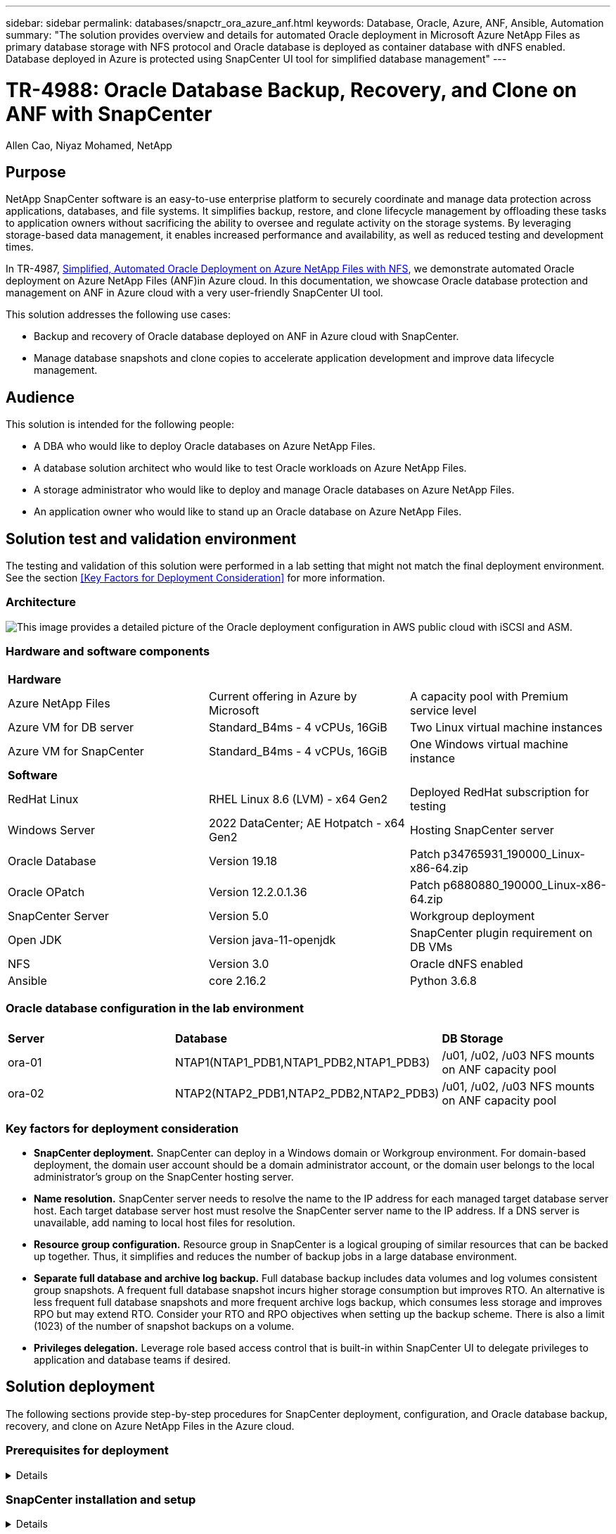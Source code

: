 ---
sidebar: sidebar
permalink: databases/snapctr_ora_azure_anf.html
keywords: Database, Oracle, Azure, ANF, Ansible, Automation
summary: "The solution provides overview and details for automated Oracle deployment in Microsoft Azure NetApp Files as primary database storage with NFS protocol and Oracle database is deployed as container database with dNFS enabled. Database deployed in Azure is protected using SnapCenter UI tool for simplified database management" 
---

= TR-4988: Oracle Database Backup, Recovery, and Clone on ANF with SnapCenter
:hardbreaks:
:nofooter:
:icons: font
:linkattrs:
:imagesdir: ./../media/

Allen Cao, Niyaz Mohamed, NetApp

[.lead]
== Purpose

NetApp SnapCenter software is an easy-to-use enterprise platform to securely coordinate and manage data protection across applications, databases, and file systems. It simplifies backup, restore, and clone lifecycle management by offloading these tasks to application owners without sacrificing the ability to oversee and regulate activity on the storage systems. By leveraging storage-based data management, it enables increased performance and availability, as well as reduced testing and development times.

In TR-4987, link:https://docs.netapp.com/us-en/netapp-solutions/databases/automation_ora_anf_nfs.html[Simplified, Automated Oracle Deployment on Azure NetApp Files with NFS^], we demonstrate automated Oracle deployment on Azure NetApp Files (ANF)in Azure cloud. In this documentation, we showcase Oracle database protection and management on ANF in Azure cloud with a very user-friendly SnapCenter UI tool. 

This solution addresses the following use cases:

* Backup and recovery of Oracle database deployed on ANF in Azure cloud with SnapCenter.  
* Manage database snapshots and clone copies to accelerate application development and improve data lifecycle management.

== Audience

This solution is intended for the following people:

* A DBA who would like to deploy Oracle databases on Azure NetApp Files.
* A database solution architect who would like to test Oracle workloads on Azure NetApp Files.
* A storage administrator who would like to deploy and manage Oracle databases on Azure NetApp Files.
* An application owner who would like to stand up an Oracle database on Azure NetApp Files.

== Solution test and validation environment

The testing and validation of this solution were performed in a lab setting that might not match the final deployment environment. See the section <<Key Factors for Deployment Consideration>> for more information. 

=== Architecture

image::automation_ora_anf_nfs_archit.png["This image provides a detailed picture of the Oracle deployment configuration in AWS public cloud with iSCSI and ASM."]

=== Hardware and software components

[width=100%,cols="33%, 33%, 33%", frame=none, grid=rows]
|===
3+^| *Hardware*
| Azure NetApp Files | Current offering in Azure by Microsoft | A capacity pool with Premium service level 
| Azure VM for DB server | Standard_B4ms - 4 vCPUs, 16GiB | Two Linux virtual machine instances 
| Azure VM for SnapCenter | Standard_B4ms - 4 vCPUs, 16GiB | One Windows virtual machine instance 

3+^| *Software*
| RedHat Linux | RHEL Linux 8.6 (LVM) - x64 Gen2 | Deployed RedHat subscription for testing
| Windows Server | 2022 DataCenter; AE Hotpatch - x64 Gen2 | Hosting SnapCenter server 
| Oracle Database | Version 19.18 | Patch p34765931_190000_Linux-x86-64.zip
| Oracle OPatch | Version 12.2.0.1.36 | Patch p6880880_190000_Linux-x86-64.zip
| SnapCenter Server | Version 5.0 | Workgroup deployment 
| Open JDK | Version java-11-openjdk | SnapCenter plugin requirement on DB VMs 
| NFS | Version 3.0 | Oracle dNFS enabled
| Ansible | core 2.16.2 | Python 3.6.8
|===

=== Oracle database configuration in the lab environment

[width=100%,cols="33%, 33%, 33%", frame=none, grid=rows]
|===
3+^| 
| *Server* | *Database* | *DB Storage*
| ora-01 | NTAP1(NTAP1_PDB1,NTAP1_PDB2,NTAP1_PDB3) | /u01, /u02, /u03 NFS mounts on ANF capacity pool
| ora-02 | NTAP2(NTAP2_PDB1,NTAP2_PDB2,NTAP2_PDB3) | /u01, /u02, /u03 NFS mounts on ANF capacity pool
|===

=== Key factors for deployment consideration

* *SnapCenter deployment.* SnapCenter can deploy in a Windows domain or Workgroup environment. For domain-based deployment, the domain user account should be a domain administrator account, or the domain user belongs to the local administrator's group on the SnapCenter hosting server.    

* *Name resolution.* SnapCenter server needs to resolve the name to the IP address for each managed target database server host. Each target database server host must resolve the SnapCenter server name to the IP address. If a DNS server is unavailable, add naming to local host files for resolution.  

* *Resource group configuration.* Resource group in SnapCenter is a logical grouping of similar resources that can be backed up together. Thus, it simplifies and reduces the number of backup jobs in a large database environment. 

* *Separate full database and archive log backup.* Full database backup includes data volumes and log volumes consistent group snapshots. A frequent full database snapshot incurs higher storage consumption but improves RTO. An alternative is less frequent full database snapshots and more frequent archive logs backup, which consumes less storage and improves RPO but may extend RTO. Consider your RTO and RPO objectives when setting up the backup scheme. There is also a limit (1023) of the number of snapshot backups on a volume.

* *Privileges delegation.* Leverage role based access control that is built-in within SnapCenter UI to delegate privileges to application and database teams if desired. 
  
== Solution deployment

The following sections provide step-by-step procedures for SnapCenter deployment, configuration, and Oracle database backup, recovery, and clone on Azure NetApp Files in the Azure cloud.  

=== Prerequisites for deployment
[%collapsible]
====

Deployment requires existing Oracle databases running on ANF in Azure. If not, follow the steps below to create two Oracle databases for solution validation. For details of Oracle database deployment on ANF in Azure cloud with automation, referred to TR-4987: link:https://docs.netapp.com/us-en/netapp-solutions/databases/automation_ora_anf_nfs.html[Simplified, Automated Oracle Deployment on Azure NetApp Files with NFS^]  

. An Azure account has been set up, and the necessary VNet and network segments have been created within your Azure account.

. From the Azure cloud portal, deploy Azure Linux VMs as Oracle DB servers. Create an Azure NetApp Files capacity pool and database volumes for Oracle database. Enable VM SSH private/public key authentication for azureuser to DB servers. See the architecture diagram in the previous section for details about the environment setup. Also referred to link:https://docs.netapp.com/us-en/netapp-solutions/databases/azure_ora_nfile_procedures.html[Step-by-Step Oracle deployment procedures on Azure VM and Azure NetApp Files^] for detailed information.
+
[NOTE]

For Azure VMs deployed with local disk redundancy, ensure that you have allocated at least 128G in the VM root disk to have sufficient space to stage Oracle installation files and add OS swap file. Expand /tmplv and /rootlv OS partition accordingly. Ensure the database volume naming follows the VMname-u01, VMname-u02, and VMname-u03 convention.
+
[source, cli]
sudo lvresize -r -L +20G /dev/mapper/rootvg-rootlv
+
[source, cli]
sudo lvresize -r -L +10G /dev/mapper/rootvg-tmplv

. From the Azure cloud portal, provision a Windows server to run the NetApp SnapCenter UI tool with the latest version. Refer to the following link for details: link:https://docs.netapp.com/us-en/snapcenter/install/task_install_the_snapcenter_server_using_the_install_wizard.html[Install the SnapCenter Server^]. 

. Provision a Linux VM as the Ansible controller node with the latest version of Ansible and Git installed. Refer to the following link for details: link:https://docs.netapp.com/us-en/netapp-solutions/automation/getting-started.html[Getting Started with NetApp solution automation^] in section - 
`Setup the Ansible Control Node for CLI deployments on RHEL / CentOS` or 
`Setup the Ansible Control Node for CLI deployments on Ubuntu / Debian`. 
+
[NOTE]

The Ansible controller node can locate either on-premisses or in Azure cloud as far as it can reach Azure DB VMs via ssh port.  

. Clone a copy of the NetApp Oracle deployment automation toolkit for NFS. Follow instructions in link:https://docs.netapp.com/us-en/netapp-solutions/databases/automation_ora_anf_nfs.html[TR-4887^] to execute the playbooks.
+
[source, cli]
git clone https://bitbucket.ngage.netapp.com/scm/ns-bb/na_oracle_deploy_nfs.git

. Stage following Oracle 19c installation files on Azure DB VM /tmp/archive directory with 777 permission.
+
      installer_archives:
        - "LINUX.X64_193000_db_home.zip"
        - "p34765931_190000_Linux-x86-64.zip"
        - "p6880880_190000_Linux-x86-64.zip"


. Watch the following video:
+
video::960fb370-c6e0-4406-b6d5-b110014130e8[panopto, title="Oracle Database Backup, Recovery, and Clone on ANF with SnapCenter", width=360]

. Review the `Get Started` online menu.
+

====

=== SnapCenter installation and setup
[%collapsible]


====

We recommend to go through online link:https://docs.netapp.com/us-en/snapcenter/index.html[SnapCenter Software documentation^] before proceeding to SnapCenter installation and configuration: . Following provides a high level summary of steps for installation and setup of SnapCenter software for Oracle on Azure ANF. 

. From SnapCenter Windows server, download and install latest java JDK from link:https://www.java.com/en/[Get Java for desktop applications^].

. From SnapCenter Windows server, download and install latest version (currently 5.0) of SnapCenter installation executable from NetApp support site: link:https://mysupport.netapp.com/site/[NetApp | Support^].

. After SnapCenter server installation, launch browser to login to SnapCenter with Windows local admin user or domain user credential via port 8146.
+
image::snapctr_ora_azure_anf_setup_01.png["This image provides login screen for SnapCenter server"]

. Review `Get Started` online menu.
+
image::snapctr_ora_azure_anf_setup_02.png["This image provides online menu for SnapCenter server"]

. In `Settings-Global Settings`, check `Hypervisor Settings` and click on Update.
+
image::snapctr_ora_azure_anf_setup_03.png["This image provides Hypervisor Settings for SnapCenter server"] 

. If needed, adjust `Session Timeout` for SnapCenter UI to the desired interval.
+
image::snapctr_ora_azure_anf_setup_04.png["This image provides Session Timeout for SnapCenter server"]

. Add additional users to SnapCenter if needed.
+
image::snapctr_ora_azure_anf_setup_06.png["This image provides Settings-Users and Access for SnapCenter server"]

. The `Roles` tab list the built-in roles that can be assigned to different SnapCenter users. Custom roles also can be created by admin user with desired privileges.
+
image::snapctr_ora_azure_anf_setup_07.png["This image provides Roles for SnapCenter server"] 

. From `Settings-Credential`, create credentials for SnapCenter management targets. In this demo use case, they are linux user for login to Azure VM and ANF credential for capacity pool access.
+
image::snapctr_ora_azure_anf_setup_08.png["This image provides Credentials for SnapCenter server"]
image::snapctr_ora_azure_anf_setup_09.png["This image provides Credentials for SnapCenter server"]
image::snapctr_ora_azure_anf_setup_10.png["This image provides Credentials for SnapCenter server"] 

. From `Storage Systems` tab, add `Azure NetApp Files` with credential created above.
+
image::snapctr_ora_azure_anf_setup_11.png["This image provides Azure NetApp Files for SnapCenter server"]
image::snapctr_ora_azure_anf_setup_12.png["This image provides Azure NetApp Files for SnapCenter server"]

. From `Hosts` tab, add Azure DB VMs, which installs SnapCenter plugin for Oracle on Linux.
+
image::snapctr_ora_azure_anf_setup_13.png["This image provides Hosts for SnapCenter server"]
image::snapctr_ora_azure_anf_setup_14.png["This image provides Hosts for SnapCenter server"]
image::snapctr_ora_azure_anf_setup_15.png["This image provides Hosts for SnapCenter server"]

. Once host plugin is installed on DB server VM, databases on the host are auto discovered and visible in `Resources` tab. Back to `Settings-Polices`, create backup policies for full Oracle database online backup and archive logs only backup. Refer to this document link:https://docs.netapp.com/us-en/snapcenter/protect-sco/task_create_backup_policies_for_oracle_database.html[Create backup policies for Oracle databases^] for detailed step by step procedures.
+
image::snapctr_ora_azure_anf_setup_05.png["This image provides Settings-Policies for SnapCenter server"] 
====

=== Database backup
[%collapsible]

====

A NetApp snapshot backup creates a point-in-time image of the database volumes that you can use to restore in case of a system failure or data loss. Snapshot backups take very little time, usually less than a minute. The backup image consumes minimal storage space and incurs negligible performance overhead because it records only changes to files since the last snapshot copy was made. Following section demonstrates the implementation of snapshots for Oracle database backup in SnapCenter. 

. Navigating to `Resources` tab, which lists the databases discovered once SnapCenter plugin installed on database VM. Initially, the `Overall Status` of database shows as `Not protected`.  
+
image::snapctr_ora_azure_anf_bkup_01.png["This image provides database backup for SnapCenter server"]

. Click on `View` drop-down  to change to `Resource Group`. Click on `Add` sign on the right to add a Resource Group.
+
image::snapctr_ora_azure_anf_bkup_02.png["This image provides database backup for SnapCenter server"]

. Name your resource group, tags, and any custom naming.
+
image::snapctr_ora_azure_anf_bkup_03.png["This image provides database backup for SnapCenter server"]

. Add resources to your `Resource Group`. Grouping of similar resources can simplify database management in a large environment.
+
image::snapctr_ora_azure_anf_bkup_04.png["This image provides database backup for SnapCenter server"]

. Select the backup policy and set a schedule by click on '+' sign under `Configure Schedules`.
+
image::snapctr_ora_azure_anf_bkup_05.png["This image provides database backup for SnapCenter server"]
image::snapctr_ora_azure_anf_bkup_06.png["This image provides database backup for SnapCenter server"]

. If backup verification is not configured in policy, leave verification page as is. 
+ 
image::snapctr_ora_azure_anf_bkup_07.png["This image provides database backup for SnapCenter server"]
  
. In order to email a backup report and notification, a SMTP mail server is needed in the environment. Or leave it black if a mail server is not setup.
+
image::snapctr_ora_azure_anf_bkup_08.png["This image provides database backup for SnapCenter server"]

. Summary of new resource group.
+
image::snapctr_ora_azure_anf_bkup_09.png["This image provides database backup for SnapCenter server"]

. Repeat the above procedures to create a database archive log only backup with corresponding backup policy.
+
image::snapctr_ora_azure_anf_bkup_10_1.png["This image provides database backup for SnapCenter server"]

. Click on a resource group to reveal the resources it includes. Besides the scheduled backup job, an one-off backup can be triggered by clicking on `Backup Now`.
+
image::snapctr_ora_azure_anf_bkup_10.png["This image provides database backup for SnapCenter server"]
image::snapctr_ora_azure_anf_bkup_11.png["This image provides database backup for SnapCenter server"]

. Click on the running job to open a monitoring window, which allows the operator to track the job progress in real-time.
+
image::snapctr_ora_azure_anf_bkup_12.png["This image provides database backup for SnapCenter server"]

. A snapshot backup set appears under database topology once a successful backup job finishes. A full database backup set includes a snapshot of the database data volumes and a snapshot of the database log volumes. A log-only backup contains only a snapshot of the database log volumes. 
+
image::snapctr_ora_azure_anf_bkup_13.png["This image provides database backup for SnapCenter server"]

====

=== Database recovery
[%collapsible]

====

Database recovery via SnapCenter restores a snapshot copy of the database volume image point-in-time. The database is then rolled forward to a desired point by SCN/timestamp or a point as allowed by available archive logs in the backup set. The following section demonstrates the workflow of database recovery with SnapCenter UI. 

. From `Resources` tab, open the database `Primary Backup(s)` page. Choose the snapshot of database data volume, then click on `Restore` button to launch database recovery workflow. Note the SCN number or timestamp in the backup sets if you like to run the recovery by Oracle SCN or timestamp.
+
image::snapctr_ora_azure_anf_restore_01.png["This image provides database restore for SnapCenter server"]

. Select `Restore Scope`. For a container database, SnapCenter is flexible to perform a full container database (All Datafiles), pluggable databases, or tablespaces level restore. 
+
image::snapctr_ora_azure_anf_restore_02.png["This image provides database restore for SnapCenter server"]

. Select `Recovery Scope`. `All logs` means to apply all available archive logs in the backup set. Point-in-time recovery by SCN or timestamp are also available.
+
image::snapctr_ora_azure_anf_restore_03.png["This image provides database restore for SnapCenter server"] 

. The `PreOps` allows execution of scripts against database before restore/recovery operation.
+
image::snapctr_ora_azure_anf_restore_04.png["This image provides database restore for SnapCenter server"]

. The `PostOps` allows execution of scripts against database after restore/recovery operation.
+
image::snapctr_ora_azure_anf_restore_05.png["This image provides database restore for SnapCenter server"]

. Notification via email if desired.
+
image::snapctr_ora_azure_anf_restore_06.png["This image provides database restore for SnapCenter server"]

. Restore job summary
+
image::snapctr_ora_azure_anf_restore_07.png["This image provides database restore for SnapCenter server"]

. Click on running job to open `Job Details` window. The job status can also be opened and viewed from the `Monitor` tab.
+
image::snapctr_ora_azure_anf_restore_08.png["This image provides database restore for SnapCenter server"]

====

=== Database clone
[%collapsible]

====

Database clone via SnapCenter is accomplished by creating a new volume from a snapshot of a volume. The system uses the snapshot information to clone a new volume using the data on the volume when the snapshot was taken. More importantly, it is quick (a few minutes) and efficient compared with other methods to make a cloned copy of the production database to support development or testing. Thus, dramatically improve your database application lifecycle management. The following section demonstrates the workflow of database clone with SnapCenter UI.

. From `Resources` tab, open the database `Primary Backup(s)` page. Choose the snapshot of database data volume, then click on `clone` button to launch database clone workflow.
+
image::snapctr_ora_azure_anf_clone_01.png["This image provides database clone for SnapCenter server"]

. Name the clone database SID. Optionally, for a container database, clone can be done at PDB level as well.
+
image::snapctr_ora_azure_anf_clone_02.png["This image provides database clone for SnapCenter server"]

. Select the DB server where you want to place your cloned database copy. Keep the default file locations unless you want to name them differently.
+
image::snapctr_ora_azure_anf_clone_03.png["This image provides database clone for SnapCenter server"]

. Identical Oracle software stack as in source database should have been installed and configured on clone DB host. Keep the default credential but change `Oracle Home Settings` to match with settings on clone DB host.
+
image::snapctr_ora_azure_anf_clone_04.png["This image provides database clone for SnapCenter server"]

. The `PreOps` allows execution of scripts before clone operation. Database parameters can be adjusted to meet a clone DB needs as versus a production database, such as reduced SGA target.  
+
image::snapctr_ora_azure_anf_clone_05.png["This image provides database clone for SnapCenter server"]

. The `PostOps` allows execution of scripts against database after clone operation. Clone database recovery can be SCN, timestamp based, or Until cancel (rolling forward database to last archived log in the backup set).
+
image::snapctr_ora_azure_anf_clone_06.png["This image provides database clone for SnapCenter server"]

. Notification via email if desired.
+
image::snapctr_ora_azure_anf_clone_07.png["This image provides database clone for SnapCenter server"]

. Clone job summary.
+
image::snapctr_ora_azure_anf_clone_08.png["This image provides database clone for SnapCenter server"]

. Click on running job to open `Job Details` window. The job status can also be opened and viewed from the `Monitor` tab.
+
image::snapctr_ora_azure_anf_clone_09.png["This image provides database restore for SnapCenter server"]

. Cloned database registers with SnapCenter immediately.
+
image::snapctr_ora_azure_anf_clone_10.png["This image provides database restore for SnapCenter server"]

. Validate clone database on DB server host. For a cloned development database, database archive mode should be turned off.
+
....

[azureuser@ora-02 ~]$ sudo su
[root@ora-02 azureuser]# su - oracle
Last login: Tue Feb  6 16:26:28 UTC 2024 on pts/0

[oracle@ora-02 ~]$ uname -a
Linux ora-02 4.18.0-372.9.1.el8.x86_64 #1 SMP Fri Apr 15 22:12:19 EDT 2022 x86_64 x86_64 x86_64 GNU/Linux
[oracle@ora-02 ~]$ df -h
Filesystem                                       Size  Used Avail Use% Mounted on
devtmpfs                                         7.7G     0  7.7G   0% /dev
tmpfs                                            7.8G     0  7.8G   0% /dev/shm
tmpfs                                            7.8G   49M  7.7G   1% /run
tmpfs                                            7.8G     0  7.8G   0% /sys/fs/cgroup
/dev/mapper/rootvg-rootlv                         22G   17G  5.6G  75% /
/dev/mapper/rootvg-usrlv                          10G  2.0G  8.1G  20% /usr
/dev/mapper/rootvg-homelv                       1014M   40M  975M   4% /home
/dev/sda1                                        496M  106M  390M  22% /boot
/dev/mapper/rootvg-varlv                         8.0G  958M  7.1G  12% /var
/dev/sda15                                       495M  5.9M  489M   2% /boot/efi
/dev/mapper/rootvg-tmplv                          12G  8.4G  3.7G  70% /tmp
tmpfs                                            1.6G     0  1.6G   0% /run/user/54321
172.30.136.68:/ora-02-u03                        250G  2.1G  248G   1% /u03
172.30.136.68:/ora-02-u01                        100G   10G   91G  10% /u01
172.30.136.68:/ora-02-u02                        250G  7.5G  243G   3% /u02
tmpfs                                            1.6G     0  1.6G   0% /run/user/1000
tmpfs                                            1.6G     0  1.6G   0% /run/user/0
172.30.136.68:/ora-01-u02-Clone-020624161543077  250G  8.2G  242G   4% /u02_ntap1dev

[oracle@ora-02 ~]$ cat /etc/oratab
#
# This file is used by ORACLE utilities.  It is created by root.sh
# and updated by either Database Configuration Assistant while creating
# a database or ASM Configuration Assistant while creating ASM instance.

# A colon, ':', is used as the field terminator.  A new line terminates
# the entry.  Lines beginning with a pound sign, '#', are comments.
#
# Entries are of the form:
#   $ORACLE_SID:$ORACLE_HOME:<N|Y>:
#
# The first and second fields are the system identifier and home
# directory of the database respectively.  The third field indicates
# to the dbstart utility that the database should , "Y", or should not,
# "N", be brought up at system boot time.
#
# Multiple entries with the same $ORACLE_SID are not allowed.
#
#
NTAP2:/u01/app/oracle/product/19.0.0/NTAP2:Y
# SnapCenter Plug-in for Oracle Database generated entry (DO NOT REMOVE THIS LINE)
ntap1dev:/u01/app/oracle/product/19.0.0/NTAP2:N


[oracle@ora-02 ~]$ export ORACLE_SID=ntap1dev
[oracle@ora-02 ~]$ sqlplus / as sysdba

SQL*Plus: Release 19.0.0.0.0 - Production on Tue Feb 6 16:29:02 2024
Version 19.18.0.0.0

Copyright (c) 1982, 2022, Oracle.  All rights reserved.


Connected to:
Oracle Database 19c Enterprise Edition Release 19.0.0.0.0 - Production
Version 19.18.0.0.0

SQL> select name, open_mode, log_mode from v$database;

NAME      OPEN_MODE            LOG_MODE
--------- -------------------- ------------
NTAP1DEV  READ WRITE           ARCHIVELOG


SQL> shutdown immediate;
Database closed.
Database dismounted.
ORACLE instance shut down.
SQL> startup mount;
ORACLE instance started.

Total System Global Area 3221223168 bytes
Fixed Size                  9168640 bytes
Variable Size             654311424 bytes
Database Buffers         2550136832 bytes
Redo Buffers                7606272 bytes
Database mounted.

SQL> alter database noarchivelog;

Database altered.

SQL> alter database open;

Database altered.

SQL> select name, open_mode, log_mode from v$database;

NAME      OPEN_MODE            LOG_MODE
--------- -------------------- ------------
NTAP1DEV  READ WRITE           NOARCHIVELOG

SQL> show pdbs

    CON_ID CON_NAME                       OPEN MODE  RESTRICTED
---------- ------------------------------ ---------- ----------
         2 PDB$SEED                       READ ONLY  NO
         3 NTAP1_PDB1                     MOUNTED
         4 NTAP1_PDB2                     MOUNTED
         5 NTAP1_PDB3                     MOUNTED

SQL> alter pluggable database all open;

....


====


== Where to find additional information

To learn more about the information described in this document, review the following documents and/or websites:

* Azure NetApp Files
+
link:https://azure.microsoft.com/en-us/products/netapp[https://azure.microsoft.com/en-us/products/netapp^]


* SnapCenter Software documentation
+
link:https://docs.netapp.com/us-en/snapcenter/index.html[https://docs.netapp.com/us-en/snapcenter/index.html^]


* TR-4987: Simplified, Automated Oracle Deployment on Azure NetApp Files with NFS
+
link:https://docs.netapp.com/us-en/netapp-solutions/databases/automation_ora_anf_nfs.html[https://docs.netapp.com/us-en/netapp-solutions/databases/automation_ora_anf_nfs.html^]






